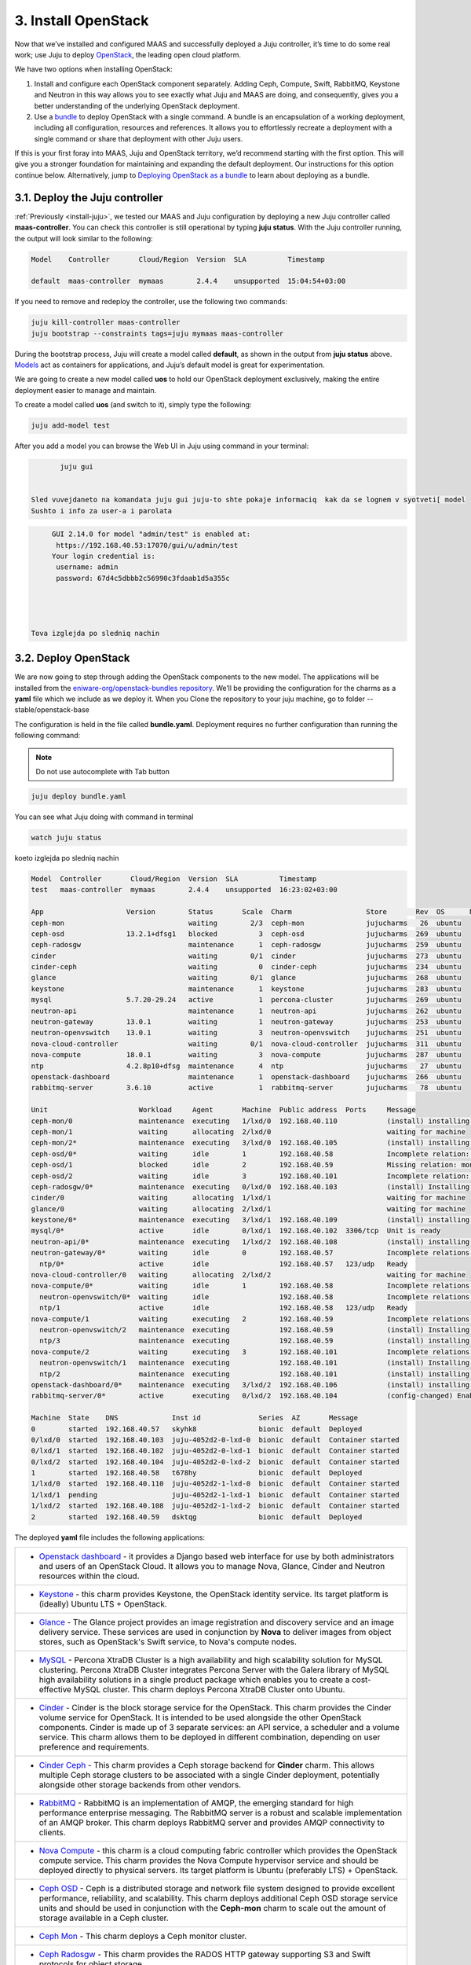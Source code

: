 .. _install-openstack:

3. Install OpenStack
====================

Now that we’ve installed and configured MAAS and successfully deployed a Juju controller, it’s time to do some real work; use Juju to deploy `OpenStack <https://www.openstack.org>`_, the leading open cloud platform.

We have two options when installing OpenStack:

1. Install and configure each OpenStack component separately. Adding Ceph, Compute, Swift, RabbitMQ, Keystone and Neutron in this way allows you to see exactly what Juju and MAAS are doing, and consequently, gives you a better understanding of the underlying OpenStack deployment.
2. Use a `bundle <https://docs.jujucharms.com/2.4/en/charms-bundles>`_ to deploy OpenStack with a single command. A bundle is an encapsulation of a working deployment, including all configuration, resources and references. It allows you to effortlessly recreate a deployment with a single command or share that deployment with other Juju users.

If this is your first foray into MAAS, Juju and OpenStack territory, we’d recommend starting with the first option. This will give you a stronger foundation for maintaining and expanding the default deployment. Our instructions for this option continue below.
Alternatively, jump to `Deploying OpenStack as a bundle <https://docs.openstack.org/project-deploy-guide/charm-deployment-guide/rocky/install-openstack-bundle.html>`_ to learn about deploying as a bundle.



.. _openstack-juju-controller:

3.1. Deploy the Juju controller
-------------------------------

:ref:`Previously <install-juju>`, we tested our MAAS and Juju configuration by deploying a new Juju controller called **maas-controller**. You can check this controller is still operational by typing **juju status**. With the Juju controller running, the output will look similar to the following:

.. code::
	
	Model    Controller       Cloud/Region  Version  SLA          Timestamp
   
        default  maas-controller  mymaas        2.4.4    unsupported  15:04:54+03:00



If you need to remove and redeploy the controller, use the following two commands:

.. code::
	
	juju kill-controller maas-controller
	juju bootstrap --constraints tags=juju mymaas maas-controller


During the bootstrap process, Juju will create a model called **default**, as shown in the output from **juju status** above. `Models <https://docs.jujucharms.com/2.4/en/models>`_ act as containers for applications, and Juju’s default model is great for experimentation.

We are going to create a new model called **uos** to hold our OpenStack deployment exclusively, making the entire deployment easier to manage and maintain.

To create a model called **uos** (and switch to it), simply type the following:

.. code::
	
	juju add-model test

After you add a model you can browse the Web UI in Juju using command in your terminal:

.. code::

	juju gui
   
   
 Sled vuvejdaneto na komandata juju gui juju-to shte pokaje informaciq  kak da se lognem v syotveti[ model
 Sushto i info za user-a i parolata 
 
.. code::
 
      
    
      GUI 2.14.0 for model "admin/test" is enabled at:
       https://192.168.40.53:17070/gui/u/admin/test
      Your login credential is:
       username: admin
       password: 67d4c5dbbb2c56990c3fdaab1d5a355c
  
 
 
   
 Tova izglejda po sledniq nachin 
   
  
.. figure::
  /images/guimodellogin.png 
  
   
.. _openstack-deploy:
	
3.2. Deploy OpenStack
---------------------

We are now going to step through adding the OpenStack components to the new model. The applications will be installed from the `eniware-org/openstack-bundles repository <https://github.com/eniware-org/openstack-bundles>`_. We’ll be providing the configuration for the charms as a **yaml** file which we include as we deploy it.
When you Clone the repository to your juju machine, go to folder --stable/openstack-base

The configuration is held in the file called **bundle.yaml**.
Deployment requires no further configuration than running the following command:

.. note::
   Do not use autocomplete with Tab button

.. code::

	juju deploy bundle.yaml
   
You can see what Juju doing with command in terminal

.. code::

   watch juju status 
   
   
koeto izglejda po sledniq nachin    

.. code::

      Model  Controller       Cloud/Region  Version  SLA          Timestamp
      test   maas-controller  mymaas        2.4.4    unsupported  16:23:02+03:00
      
      App                    Version        Status       Scale  Charm                  Store       Rev  OS      Notes
      ceph-mon                              waiting        2/3  ceph-mon               jujucharms   26  ubuntu
      ceph-osd               13.2.1+dfsg1   blocked          3  ceph-osd               jujucharms  269  ubuntu
      ceph-radosgw                          maintenance      1  ceph-radosgw           jujucharms  259  ubuntu
      cinder                                waiting        0/1  cinder                 jujucharms  273  ubuntu
      cinder-ceph                           waiting          0  cinder-ceph            jujucharms  234  ubuntu
      glance                                waiting        0/1  glance                 jujucharms  268  ubuntu
      keystone                              maintenance      1  keystone               jujucharms  283  ubuntu
      mysql                  5.7.20-29.24   active           1  percona-cluster        jujucharms  269  ubuntu
      neutron-api                           maintenance      1  neutron-api            jujucharms  262  ubuntu
      neutron-gateway        13.0.1         waiting          1  neutron-gateway        jujucharms  253  ubuntu
      neutron-openvswitch    13.0.1         waiting          3  neutron-openvswitch    jujucharms  251  ubuntu
      nova-cloud-controller                 waiting        0/1  nova-cloud-controller  jujucharms  311  ubuntu
      nova-compute           18.0.1         waiting          3  nova-compute           jujucharms  287  ubuntu
      ntp                    4.2.8p10+dfsg  maintenance      4  ntp                    jujucharms   27  ubuntu
      openstack-dashboard                   maintenance      1  openstack-dashboard    jujucharms  266  ubuntu
      rabbitmq-server        3.6.10         active           1  rabbitmq-server        jujucharms   78  ubuntu
      
      Unit                      Workload     Agent       Machine  Public address  Ports     Message
      ceph-mon/0                maintenance  executing   1/lxd/0  192.168.40.110            (install) installing charm software
      ceph-mon/1                waiting      allocating  2/lxd/0                            waiting for machine
      ceph-mon/2*               maintenance  executing   3/lxd/0  192.168.40.105            (install) installing charm software
      ceph-osd/0*               waiting      idle        1        192.168.40.58             Incomplete relation: monitor
      ceph-osd/1                blocked      idle        2        192.168.40.59             Missing relation: monitor
      ceph-osd/2                waiting      idle        3        192.168.40.101            Incomplete relation: monitor
      ceph-radosgw/0*           maintenance  executing   0/lxd/0  192.168.40.103            (install) Installing radosgw packages
      cinder/0                  waiting      allocating  1/lxd/1                            waiting for machine
      glance/0                  waiting      allocating  2/lxd/1                            waiting for machine
      keystone/0*               maintenance  executing   3/lxd/1  192.168.40.109            (install) installing charm software
      mysql/0*                  active       idle        0/lxd/1  192.168.40.102  3306/tcp  Unit is ready
      neutron-api/0*            maintenance  executing   1/lxd/2  192.168.40.108            (install) installing charm software
      neutron-gateway/0*        waiting      idle        0        192.168.40.57             Incomplete relations: network-service, messaging
        ntp/0*                  active       idle                 192.168.40.57   123/udp   Ready
      nova-cloud-controller/0   waiting      allocating  2/lxd/2                            waiting for machine
      nova-compute/0*           waiting      idle        1        192.168.40.58             Incomplete relations: image, messaging, storage-backend
        neutron-openvswitch/0*  waiting      idle                 192.168.40.58             Incomplete relations: messaging
        ntp/1                   active       idle                 192.168.40.58   123/udp   Ready
      nova-compute/1            waiting      executing   2        192.168.40.59             Incomplete relations: messaging, storage-backend, image
        neutron-openvswitch/2   maintenance  executing            192.168.40.59             (install) Installing apt packages
        ntp/3                   maintenance  executing            192.168.40.59             (install) installing charm software
      nova-compute/2            waiting      executing   3        192.168.40.101            Incomplete relations: messaging, image, storage-backend
        neutron-openvswitch/1   maintenance  executing            192.168.40.101            (install) Installing apt packages
        ntp/2                   maintenance  executing            192.168.40.101            (install) installing charm software
      openstack-dashboard/0*    maintenance  executing   3/lxd/2  192.168.40.106            (install) installing charm software
      rabbitmq-server/0*        active       executing   0/lxd/2  192.168.40.104            (config-changed) Enabling queue mirroring
      
      Machine  State    DNS             Inst id              Series  AZ       Message
      0        started  192.168.40.57   skyhk8               bionic  default  Deployed
      0/lxd/0  started  192.168.40.103  juju-4052d2-0-lxd-0  bionic  default  Container started
      0/lxd/1  started  192.168.40.102  juju-4052d2-0-lxd-1  bionic  default  Container started
      0/lxd/2  started  192.168.40.104  juju-4052d2-0-lxd-2  bionic  default  Container started
      1        started  192.168.40.58   t678hy               bionic  default  Deployed
      1/lxd/0  started  192.168.40.110  juju-4052d2-1-lxd-0  bionic  default  Container started
      1/lxd/1  pending                  juju-4052d2-1-lxd-1  bionic  default  Container started
      1/lxd/2  started  192.168.40.108  juju-4052d2-1-lxd-2  bionic  default  Container started
      2        started  192.168.40.59   dsktqg               bionic  default  Deployed
        
  
  
  


	
The deployed **yaml** file includes the following applications:

.. list-table::
    :header-rows: 0
    :stub-columns: 0

    * - * `Openstack dashboard <https://jujucharms.com/openstack-dashboard/>`_ - it provides a Django based web interface for use by both administrators and users of an OpenStack Cloud. It allows you to manage Nova, Glance, Cinder and Neutron resources within the cloud.
    * - * `Keystone <https://jujucharms.com/keystone/>`_ - this charm provides Keystone, the OpenStack identity service. Its target platform is (ideally) Ubuntu LTS + OpenStack.
    * - * `Glance <https://jujucharms.com/glance/>`_ - The Glance project provides an image registration and discovery service and an image delivery service. These services are used in conjunction by **Nova** to deliver images from object stores, such as OpenStack's Swift service, to Nova's compute nodes.
    * - * `MySQL <https://jujucharms.com/percona-cluster/>`_ - Percona XtraDB Cluster is a high availability and high scalability solution for MySQL clustering. Percona XtraDB Cluster integrates Percona Server with the Galera library of MySQL high availability solutions in a single product package which enables you to create a cost-effective MySQL cluster. This charm deploys Percona XtraDB Cluster onto Ubuntu.
    * - * `Cinder <https://jujucharms.com/cinder/>`_ - Cinder is the block storage service for the OpenStack. This charm provides the Cinder volume service for OpenStack. It is intended to be used alongside the other OpenStack components. Cinder is made up of 3 separate services: an API service, a scheduler and a volume service. This charm allows them to be deployed in different combination, depending on user preference and requirements.
    * - * `Cinder Ceph <https://jujucharms.com/cinder-ceph/>`_ - This charm provides a Ceph storage backend for **Cinder** charm. This allows multiple Ceph storage clusters to be associated with a single Cinder deployment, potentially alongside other storage backends from other vendors.
    * - * `RabbitMQ <https://jujucharms.com/rabbitmq-server/>`_ - RabbitMQ is an implementation of AMQP, the emerging standard for high performance enterprise messaging. The RabbitMQ server is a robust and scalable implementation of an AMQP broker. This charm deploys RabbitMQ server and provides AMQP connectivity to clients.
    * - * `Nova Compute <https://jujucharms.com/nova-compute/>`_ - this charm is a cloud computing fabric controller which provides the OpenStack compute service. This charm provides the Nova Compute hypervisor service and should be deployed directly to physical servers. Its target platform is Ubuntu (preferably LTS) + OpenStack. 
    * - * `Ceph OSD <https://jujucharms.com/ceph-osd/>`_ - Ceph is a distributed storage and network file system designed to provide excellent performance, reliability, and scalability. This charm deploys additional Ceph OSD storage service units and should be used in conjunction with the **Ceph-mon** charm to scale out the amount of storage available in a Ceph cluster.
    * - * `Ceph Mon <https://jujucharms.com/ceph-mon/>`_ - This charm deploys a Ceph monitor cluster.
    * - * `Ceph Radosgw <https://jujucharms.com/ceph-radosgw/>`_ - This charm provides the RADOS HTTP gateway supporting S3 and Swift protocols for object storage.
    * - * `Neutron API <https://jujucharms.com/neutron-api/>`_ - Neutron is a virtual network service for OpenStack. Neutron provides an API to dynamically request and configure virtual networks. These networks connect "interfaces" from other OpenStack services (e.g., virtual NICs from Nova VMs). The Neutron API supports extensions to provide advanced network capabilities (e.g., QoS, ACLs, network monitoring, etc.). This principle charm provides the OpenStack Neutron API service which was previously provided by the **Nova-cloud-controller** charm. When this charm is related to the Nova-cloud-controller charm the Nova-cloud controller charm will shutdown its api service, de-register it from Keystone and inform the compute nodes of the new Neutron url.
    * - * `Nova Cloud Controller <https://jujucharms.com/nova-cloud-controller/>`_ - OpenStack Compute, codenamed Nova, is a cloud computing fabric controller. This charm provides the cloud controller service for OpenStack Nova and includes **nova-scheduler**, **nova-api** and **nova-conductor** services.
    * - * `Neutron OpenvSwitch <https://jujucharms.com/neutron-openvswitch/>`_ - This charm provides the OpenStack Neutron Open vSwitch agent, managing L2 connectivity on **nova-compute** services. This subordinate charm provides the Neutron OpenvSwitch configuration for a compute node. Once deployed it takes over the management of the Neutron base and plugin configuration on the compute node.
    * - * `Neutron Gateway <https://jujucharms.com/neutron-gateway>`_ - This charm provides central **Neutron networking** services as part of a Neutron based OpenStack deployment.
    * - * `NTP <https://jujucharms.com/ntp/>`_ - NTP, the Network Time Protocol, provides network based time services to ensure synchronization of time across computers. This charm can be deployed alongside principal charms to enable NTP management across deployed services.

.. note::
   Remember, you can check on the status of a deployment using the ``juju status`` command. To see the status of a single charm of application, append the charm name. For example, for a Ceph OSD charm:
   
   .. code::
       
      juju status ceph-osd	

	  
	

.. _openstack-test:
	
3.3. Test OpenStack
-------------------

After everything has deployed and the output of **juju status** settles, you can check to make sure OpenStack is working by logging into the Horizon dashboard.

The quickest way to get the IP address for the dashboard is with the following command:

.. code::
	
	juju status --format=yaml openstack-dashboard | grep public-address | awk '{print $2}'

The URL will be **http://<IP ADDRESS>/horizon**. When you enter this into your browser you can login with ``admin`` and ``openstack``, unless you changed the password in the configuration file.

If everything works, you will see something similar to the following:

.. _install-openstack-horizon:

.. figure:: /images/3-install-openstack_horizon.png
   :alt: Horizon dashboard
   
	
3.4. Next steps
---------------

Congratulations, you’ve successfully deployed a working OpenStack environment using both Juju and MAAS. The next step is to configure OpenStack for use within a production environment.